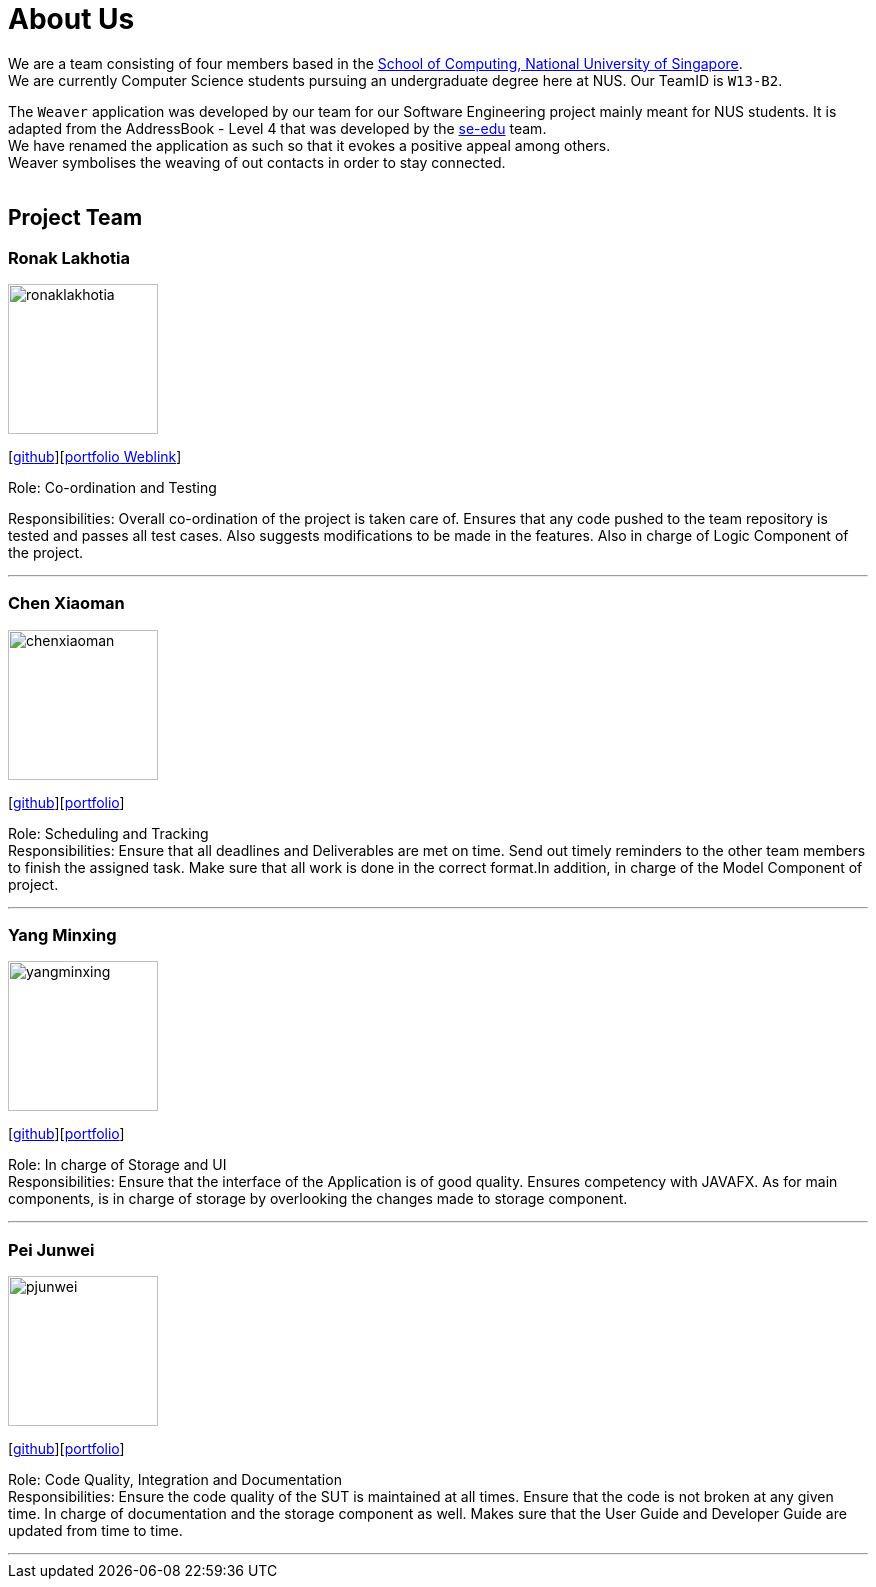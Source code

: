 = About Us
:relfileprefix: team/
ifdef::env-github,env-browser[:outfilesuffix: .adoc]
:imagesDir: images
:stylesDir: stylesheets

We are a team consisting of four members based in the http://www.comp.nus.edu.sg[School of Computing, National University of Singapore]. +
We are currently Computer Science students pursuing an undergraduate degree here at NUS.
Our TeamID is `W13-B2`.

The `Weaver` application was developed by our team for our Software Engineering project mainly meant for NUS students.
It is adapted from the AddressBook - Level 4 that was developed by the https://se-edu.github.io/docs/Team.html[se-edu] team. +
We have renamed the application as such so that it evokes a positive appeal among others. +
Weaver symbolises the weaving of out contacts in order to stay connected. +
{empty} +

== Project Team

=== Ronak Lakhotia
image::ronaklakhotia.png[width="150", align="left"]
{empty}[https://github.com/RonakLakhotia[github]][http://localhost:63342/addressbook-level4/build/docs/html5/team/RonakLakhotia.html?_ijt=jslv02ukcc8u0ala29s7a758qo[portfolio Weblink]]

Role: Co-ordination and Testing +

Responsibilities: Overall co-ordination of the project is taken care of.
Ensures that any code pushed to the team repository is tested and passes all test cases.
Also suggests modifications to be made in the features. Also in charge of Logic Component of the project.

'''

=== Chen Xiaoman
image::chenxiaoman.png[width="150", align="left"]
{empty}[https://github.com/ChenXiaoman[github]][https://cs2103aug2017-w13-b2.github.io/main/team/ChenXiaoman.html[portfolio]]

Role: Scheduling and Tracking +
Responsibilities: Ensure that all deadlines and Deliverables are met on time.
Send out timely reminders to the other team members to finish the assigned task.
Make sure that all work is done in the correct format.In addition, in charge of the Model Component of project.

'''

=== Yang Minxing
image::yangminxing.png[width="150", align="left"]
{empty}[https://github.com/yangminxingnus[github]][<<yangminxing#, portfolio>>]

Role: In charge of Storage and UI +
Responsibilities: Ensure that the interface of the Application is of good quality.
Ensures competency with JAVAFX. As for main components, is in charge of storage by overlooking the changes made to storage component.

'''

=== Pei Junwei
image::pjunwei.png[width="150", align="left"]
{empty}[https://github.com/pjunwei95[github]][<<peijunwei#, portfolio>>]

Role: Code Quality, Integration and Documentation +
Responsibilities: Ensure the code quality of the SUT is maintained at all times.
Ensure that the code is not broken at any given time.
In charge of documentation and the storage component as well. Makes sure that the User Guide and Developer Guide are updated from time to time.

'''
